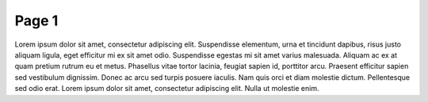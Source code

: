 =====================
Page 1
=====================

Lorem ipsum dolor sit amet, consectetur adipiscing elit. Suspendisse elementum, urna et tincidunt dapibus, risus justo aliquam ligula, eget efficitur mi ex sit amet odio. Suspendisse egestas mi sit amet varius malesuada. Aliquam ac ex at quam pretium rutrum eu et metus. Phasellus vitae tortor lacinia, feugiat sapien id, porttitor arcu. Praesent efficitur sapien sed vestibulum dignissim. Donec ac arcu sed turpis posuere iaculis. Nam quis orci et diam molestie dictum. Pellentesque sed odio erat. Lorem ipsum dolor sit amet, consectetur adipiscing elit. Nulla ut molestie enim.
